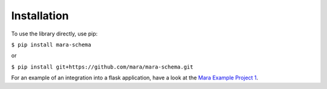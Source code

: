 Installation
============

To use the library directly, use pip:

``$ pip install mara-schema``

or
 
``$ pip install git+https://github.com/mara/mara-schema.git``

For an example of an integration into a flask application, have a look at the `Mara Example Project 1 <https://github.com/mara/mara-example-project-1>`_.
